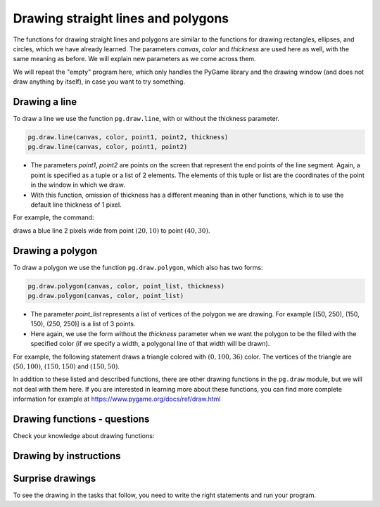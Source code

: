 Drawing straight lines and polygons
-----------------------------------

The functions for drawing straight lines and polygons are similar to the functions for drawing rectangles, ellipses, and circles, which we have already learned. The parameters *canvas*, *color* and *thickness* are used here as well, with the same meaning as before. We will explain new parameters as we come across them.

We will repeat the "empty" program here, which only handles the PyGame library and the drawing window (and does not draw anything by itself), in case you want to try something.

.. activecode:: pygame__drawing_primirives_def_copy
    :nocodelens:
    :modaloutput: 
    :enablecopy:

    # -*- acsection: general-init -*-
    import pygame as pg, pygamebg
    canvas = pygamebg.open_window(200, 200, "Pygame")
    canvas.fill(pg.Color("gray"))
    # -*- acsection: main -*-



    # -*- acsection: after-main -*-
    pygamebg.wait_loop()
 

Drawing a line
''''''''''''''

To draw a line we use the function ``pg.draw.line``, with or without the thickness parameter. 

.. code::

    pg.draw.line(canvas, color, point1, point2, thickness)
    pg.draw.line(canvas, color, point1, point2)


- The parameters *point1*, *point2* are points on the screen that represent the end points of the line segment. Again, a point is specified as a tuple or a list of 2 elements. The elements of this tuple or list are the coordinates of the point in the window in which we draw.
- With this function, omission of thickness has a different meaning than in other functions, which is to use the default line thickness of 1 pixel.
    
For example, the command:

.. activecode:: pygame__drawing_line_def
    :passivecode: true

    pg.draw.line(canvas, pg.Color("blue"), (20, 10), (40, 30), 2)
    
draws a blue line 2 pixels wide from point :math:`(20, 10)` to point :math:`(40, 30)`.

.. image:: ../../_images/PyGame/drawing_line.png
   :width: 200px   
   :align: center 

Drawing a polygon
'''''''''''''''''

To draw a polygon we use the function ``pg.draw.polygon``, which also has two forms:

.. code::

    pg.draw.polygon(canvas, color, point_list, thickness)
    pg.draw.polygon(canvas, color, point_list)

- The parameter *point_list* represents a list of vertices of the polygon we are drawing. For example [(50, 250), (150, 150), (250, 250)] is a list of 3 points.
- Here again, we use the form without the *thickness* parameter when we want the polygon to be the filled with the specified color (if we specify a width, a polygonal line of that width will be drawn). 

For example, the following statement draws a triangle colored with :math:`(0, 100, 36)` color. The vertices of the triangle are :math:`(50, 100)`, :math:`(150, 150)` and :math:`(150, 50)`.

.. activecode:: pygame__drawing_polygon_def
    :passivecode: true

    pg.draw.polygon(canvas, (0, 100, 36), [(50, 100), (150, 150), (150, 50)])

.. image:: ../../_images/PyGame/drawing_polygon.png
   :width: 200px   
   :align: center 

In addition to these listed and described functions, there are other drawing functions in the ``pg.draw`` module, but we will not deal with them here. If you are interested in learning more about these functions, you can find more complete information for example at `<https://www.pygame.org/docs/ref/draw.html>`__

Drawing functions - questions
'''''''''''''''''''''''''''''

Check your knowledge about drawing functions:

.. parsonsprob:: pygame__drawing_quiz_arg_order

   In what order are these arguments given in a call of the `pg.draw.line` function
   -----
   canvas
   color
   first point coordinates
   second point coordinates
   thickness

.. mchoice:: pygame__drawing_quiz_polygon_args1
   :answer_a: pg.draw.polygon(canvas, color, [(0, 0), (50, 100), (100, 0)])
   :answer_b: pg.draw.polygon(canvas, color, (0, 0), (50, 100), (100, 0))
   :answer_c: pg.draw.polygon(canvas, color, (0, 0, 50, 100, 100, 0))
   :answer_d: pg.draw.polygon(canvas, color, [0, 0, 50, 100, 100, 0])
   :correct: a
   :feedback_a: Correct
   :feedback_b: Try again
   :feedback_c: Try again
   :feedback_d: Try again

   We want to draw a triangle. In what form can point coordinates be specified?

.. mchoice:: pygame__drawing_quiz_polygon_args2
   :multiple_answers:
   :answer_a: pg.draw.polygon(canvas, color, [(0, 0), (50, 100), (100, 0)], 7)
   :answer_b: pg.draw.polygon(canvas, color, [(0, 0), (0, 50), (50, 50), (50,  0)])
   :answer_c: pg.draw.polygon(canvas, color, [(0, 0), (50, 100), (100, 0)])
   :answer_d: pg.draw.polygon(canvas, color, [(0, 0), (0, 50), (50, 50), (50,  0)], 4)
   :correct: b, c
   :feedback_a: Correct
   :feedback_b: Try again
   :feedback_c: Try again
   :feedback_d: Correct

   Which of the following polygons cannot be drawn with multiple calls of the ``pg.draw.line`` function?
   
.. dragndrop:: pygame__drawing_quiz_function_names
    :feedback: Try again!
    :match_1: Line segment|||pg.draw.line
    :match_2: Polygon|||pg.draw.polygon
    :match_3: Rectangle|||pg.draw.rect
    :match_4: Circle|||pg.draw.circle

    Pair the drawing statements and the shapes that they draw.
    
.. parsonsprob:: pygame__drawing_quiz_general_arg_order

   Sort according to the typical order of arguments in the drawing functions:
   -----
   canvas
   color
   coordinates
   thickness

   
.. mchoice:: pygame__drawing_quiz_point_list
   :answer_a: Circle
   :answer_b: Ellipse
   :answer_c: Polygon
   :answer_d: Line segment
   :answer_e: Square
   :correct: c
   :feedback_a: Try again
   :feedback_b: Try again
   :feedback_c: Correct
   :feedback_d: Try again
   :feedback_e: Try again

   When drawing which of the following shapes are the coordinates given in the form of a list of ordered pairs?


Drawing by instructions
'''''''''''''''''''''''

.. questionnote::

    **Scarecrow:** Draw a scarecrow on a white background. It consists of the following parts:
    
    - head: a black circle, 6 pixels wide, centered at point (150, 70), of radius 50
    - body: a straight black line, 6 pixels wide, from point (150, 120) to point (150, 300)
    - arms: a straight black line, 6 pixels wide, from point (80, 170) to point (220, 170)
    - left leg: a straight black line, 6 pixels wide, from point (150, 300) to point (90, 480)
    - right leg: a straight black line, 6 pixels wide, from point (150, 300) to point (210, 480)

.. activecode:: pygame__drawing_scarecrow
   :nocodelens:
   :enablecopy:
   :modaloutput:
   :playtask:
   :includexsrc: src/PyGame/1_Drawing/1_BasicExamples/scarecrow.py
   
.. questionnote::

    **Tree:** Draw a tree on a white background. It consists of the following parts:

    - trunk: a rectangle filled with color (97, 26, 9), size 40 x 50, with top left vertex at point (130, 250)
    - upper part of the treetop: a triangle filled with color (0, 100, 36), with vertices (50, 250), (150, 150) and (250, 250)
    - middle part of the treetop: a triangle filled with color (0, 100, 36), with vertices (75, 200), (150, 100) и (225, 200)
    - bottom part of the treetop: a triangle filled with color (0, 100, 36), with vertices (100, 150), (150, 50) и (200, 150)
    
.. activecode:: pygame__drawing_tree
   :nocodelens:
   :enablecopy:
   :modaloutput:
   :playtask:
   :includexsrc: src/PyGame/1_Drawing/1_BasicExamples/tree.py


Surprise drawings
'''''''''''''''''

To see the drawing in the tasks that follow, you need to write the right statements and run your program.

.. questionnote::

    **surprise 1 - connect the dots:** The vertices of a polygon are given. Draw that polygon filled with "khaki" color on a "darkgreen" background.

.. activecode:: pygame__drawing_giraffe
   :nocodelens:
   :enablecopy:
   :modaloutput:
   :includexsrc: src/PyGame/1_Drawing/2_ByInstructions/giraffe.py

.. questionnote::

    **surprise 2:** 
    
    Using "limegreen" color, draw:
    
    - A filled ellipse inscribed in a rectangle whose top left vertex is at (75, 100), its width is 150, and its height is 180;
    - A line of width 6, from point (130, 110) to point (120, 20);
    - Another line of width 6, from point (170, 110) to point (180, 20);
    - A filled circle of radius 10 pixels, centered at point (120, 20);
    - A filled circle of radius 10 pixels, centered at point (180, 20);
    
    Using black color draw two more filled ellipses:

    - one inscribed in a rectangle whose top left vertex is at point (110, 140), its width is 30, and its height is 50;
    - and one inscribed in a rectangle whose top left vertex is at point (160, 140), its width is 30, and its height is 50;


.. activecode:: pygame__drawing_ant
   :nocodelens:
   :enablecopy:
   :modaloutput:
   :includexsrc: src/PyGame/1_Drawing/2_ByInstructions/insect.py
   
